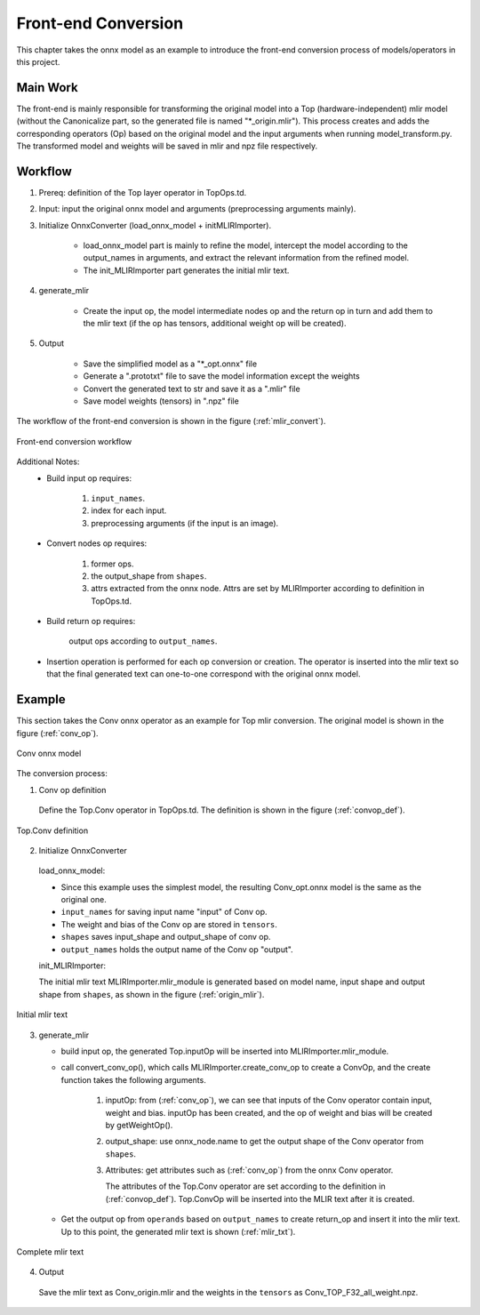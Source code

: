 Front-end Conversion
====================

This chapter takes the onnx model as an example to introduce the front-end conversion process of models/operators in this project.

Main Work
----------------
The front-end is mainly responsible for transforming the original model into a Top (hardware-independent) mlir model (without the Canonicalize part, so the generated file is named "\*_origin.mlir"). This process creates and adds the corresponding operators (Op) based on the original model and the input arguments when running model_transform.py. The transformed model and weights will be saved in mlir and npz file respectively.

Workflow
----------------
1. Prereq: definition of the Top layer operator in TopOps.td.

2. Input: input the original onnx model and arguments (preprocessing arguments mainly).

3. Initialize OnnxConverter (load_onnx_model + initMLIRImporter).

    * load_onnx_model part is mainly to refine the model, intercept the model according to the output_names in arguments, and extract the relevant information from the refined model.

    * The init_MLIRImporter part generates the initial mlir text.

4. generate_mlir

    * Create the input op, the model intermediate nodes op and the return op in turn and add them to the mlir text (if the op has tensors, additional weight op will be created).

5. Output

    * Save the simplified model as a "\*_opt.onnx" file

    * Generate a ".prototxt" file to save the model information except the weights

    * Convert the generated text to str and save it as a ".mlir" file

    * Save model weights (tensors) in ".npz" file


The workflow of the front-end conversion is shown in the figure (:ref:`mlir_convert`).

.. _mlir_convert:
.. figure:: ../assets/mlir_convert.png
   :align: center

   Front-end conversion workflow


Additional Notes:
  * Build input op requires:

     1. ``input_names``.

     2. index for each input.

     3. preprocessing arguments (if the input is an image).

  * Convert nodes op requires:

     1. former ops.

     2. the output_shape from ``shapes``.

     3. attrs extracted from the onnx node. Attrs are set by MLIRImporter according to definition in TopOps.td.

  * Build return op requires:

      output ops according to ``output_names``.

  * Insertion operation is performed for each op conversion or creation. The operator is inserted into the mlir text so that the final generated text can one-to-one correspond with the original onnx model.


Example
----------------

This section takes the Conv onnx operator as an example for Top mlir conversion. The original model is shown in the figure (:ref:`conv_op`).

.. _conv_op:
.. figure:: ../assets/conv_op.png
   :align: center
   :height: 15cm

   Conv onnx model


The conversion process:

1. Conv op definition

  Define the Top.Conv operator in TopOps.td. The definition is shown in the figure (:ref:`convop_def`).

.. _convop_def:
.. figure:: ../assets/convop_def.png
   :align: center
   :height: 15cm

   Top.Conv definition


2. Initialize OnnxConverter

  load_onnx_model:

  * Since this example uses the simplest model, the resulting Conv_opt.onnx model is the same as the original one.

  * ``input_names`` for saving input name "input" of Conv op.

  * The weight and bias of the Conv op are stored in ``tensors``.

  * ``shapes`` saves input_shape and output_shape of conv op.

  * ``output_names`` holds the output name of the Conv op "output".

  init_MLIRImporter:

  The initial mlir text MLIRImporter.mlir_module is generated based on model name, input shape and output shape from ``shapes``, as shown in the figure (:ref:`origin_mlir`).

.. _origin_mlir:
.. figure:: ../assets/origin_mlir.png
   :align: center

   Initial mlir text


3. generate_mlir

   * build input op, the generated Top.inputOp will be inserted into MLIRImporter.mlir_module.

   * call convert_conv_op(), which calls MLIRImporter.create_conv_op to create a ConvOp, and the create function takes the following arguments.

      1) inputOp: from (:ref:`conv_op`), we can see that inputs of the Conv operator contain input, weight and bias. inputOp has been created, and the op of weight and bias will be created by getWeightOp().

      2) output_shape: use onnx_node.name to get the output shape of the Conv operator from ``shapes``.

      3) Attributes: get attributes such as (:ref:`conv_op`) from the onnx Conv operator.

         The attributes of the Top.Conv operator are set according to the definition in (:ref:`convop_def`). Top.ConvOp will be inserted into the MLIR text after it is created.

   * Get the output op from ``operands`` based on ``output_names`` to create return_op and insert it into the mlir text. Up to this point, the generated mlir text is shown (:ref:`mlir_txt`).

.. _mlir_txt:
.. figure:: ../assets/mlir_txt.png
   :align: center

   Complete mlir text


4. Output

  Save the mlir text as Conv_origin.mlir and the weights in the ``tensors`` as Conv_TOP_F32_all_weight.npz.

